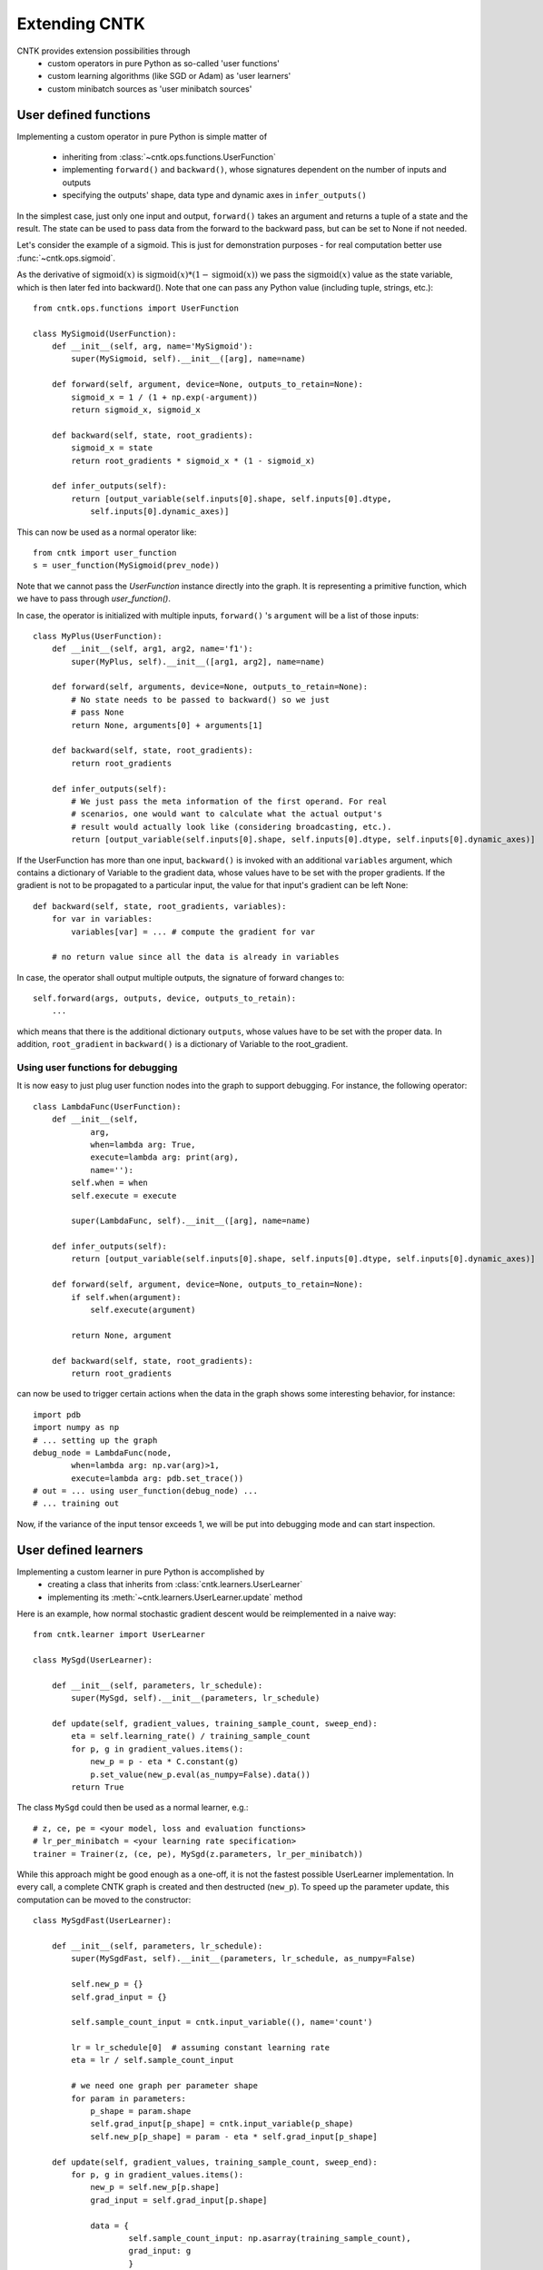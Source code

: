 Extending CNTK
==============

CNTK provides extension possibilities through
 - custom operators in pure Python as so-called 'user functions'
 - custom learning algorithms (like SGD or Adam) as 'user learners'
 - custom minibatch sources as 'user minibatch sources'

User defined functions
----------------------
Implementing a custom operator in pure Python is simple matter of

 - inheriting from :class:`~cntk.ops.functions.UserFunction`
 - implementing ``forward()`` and ``backward()``, whose signatures dependent on the number of inputs and outputs
 - specifying the outputs' shape, data type and dynamic axes in
   ``infer_outputs()``

In the simplest case, just only one input and output, ``forward()`` takes an
argument and returns a tuple of a state and the result. The state can be used to
pass data from the forward to the backward pass, but can be set to None if not
needed.

Let's consider the example of a sigmoid. This is just for demonstration purposes - for real
computation better use :func:`~cntk.ops.sigmoid`.

As the derivative of :math:`\textrm{sigmoid}(x)` is :math:`\textrm{sigmoid}(x) * (1-\textrm{sigmoid}(x))` we
pass the :math:`\textrm{sigmoid}(x)` value as the state variable, which is then later
fed into backward(). Note that one can pass any Python value (including
tuple, strings, etc.)::

    from cntk.ops.functions import UserFunction

    class MySigmoid(UserFunction):
        def __init__(self, arg, name='MySigmoid'):
            super(MySigmoid, self).__init__([arg], name=name)

        def forward(self, argument, device=None, outputs_to_retain=None):
            sigmoid_x = 1 / (1 + np.exp(-argument))
            return sigmoid_x, sigmoid_x

        def backward(self, state, root_gradients):
            sigmoid_x = state
            return root_gradients * sigmoid_x * (1 - sigmoid_x)

        def infer_outputs(self):
            return [output_variable(self.inputs[0].shape, self.inputs[0].dtype,
                self.inputs[0].dynamic_axes)]

This can now be used as a normal operator like::

    from cntk import user_function
    s = user_function(MySigmoid(prev_node))

Note that we cannot pass the `UserFunction` instance directly into the graph.
It is representing a primitive function, which we have to pass through
`user_function()`.

In case, the operator is initialized with multiple inputs, ``forward()`` 's
``argument`` will be a list of those inputs::

    class MyPlus(UserFunction):
        def __init__(self, arg1, arg2, name='f1'):
            super(MyPlus, self).__init__([arg1, arg2], name=name)

        def forward(self, arguments, device=None, outputs_to_retain=None):
            # No state needs to be passed to backward() so we just
            # pass None
            return None, arguments[0] + arguments[1]

        def backward(self, state, root_gradients):
            return root_gradients

        def infer_outputs(self):
            # We just pass the meta information of the first operand. For real
            # scenarios, one would want to calculate what the actual output's
            # result would actually look like (considering broadcasting, etc.).
            return [output_variable(self.inputs[0].shape, self.inputs[0].dtype, self.inputs[0].dynamic_axes)]

If the UserFunction has more than one input, ``backward()`` is invoked
with an additional ``variables`` argument, which contains a dictionary of
Variable to the gradient data, whose values have to be set with the proper
gradients. If the gradient is not to be propagated to a particular input,
the value for that input's gradient can be left None::

    def backward(self, state, root_gradients, variables):
        for var in variables:
            variables[var] = ... # compute the gradient for var

        # no return value since all the data is already in variables


In case, the operator shall output multiple outputs, the signature of forward
changes to::

   self.forward(args, outputs, device, outputs_to_retain):
       ...


which means that there is the additional dictionary ``outputs``, whose values
have to be set with the proper data.
In addition, ``root_gradient`` in ``backward()`` is a dictionary of Variable to the
root_gradient.

Using user functions for debugging
~~~~~~~~~~~~~~~~~~~~~~~~~~~~~~~~~~

It is now easy to just plug user function nodes into the graph to support
debugging. For instance, the following operator::

    class LambdaFunc(UserFunction):
        def __init__(self,
                arg,
                when=lambda arg: True,
                execute=lambda arg: print(arg),
                name=''):
            self.when = when
            self.execute = execute

            super(LambdaFunc, self).__init__([arg], name=name)

        def infer_outputs(self):
            return [output_variable(self.inputs[0].shape, self.inputs[0].dtype, self.inputs[0].dynamic_axes)]

        def forward(self, argument, device=None, outputs_to_retain=None):
            if self.when(argument):
                self.execute(argument)

            return None, argument

        def backward(self, state, root_gradients):
            return root_gradients

can now be used to trigger certain actions when the data in the graph shows some
interesting behavior, for instance::

    import pdb
    import numpy as np
    # ... setting up the graph
    debug_node = LambdaFunc(node,
            when=lambda arg: np.var(arg)>1,
            execute=lambda arg: pdb.set_trace())
    # out = ... using user_function(debug_node) ...
    # ... training out

Now, if the variance of the input tensor exceeds 1, we will be put into
debugging mode and can start inspection.

User defined learners
---------------------
Implementing a custom learner in pure Python is accomplished by
 - creating a class that inherits from :class:`cntk.learners.UserLearner`
 - implementing its :meth:`~cntk.learners.UserLearner.update` method

Here is an example, how normal stochastic gradient descent would be
reimplemented in a naive way::

    from cntk.learner import UserLearner

    class MySgd(UserLearner):

        def __init__(self, parameters, lr_schedule):
            super(MySgd, self).__init__(parameters, lr_schedule)

        def update(self, gradient_values, training_sample_count, sweep_end):
            eta = self.learning_rate() / training_sample_count
            for p, g in gradient_values.items():
                new_p = p - eta * C.constant(g)
                p.set_value(new_p.eval(as_numpy=False).data())
            return True

The class ``MySgd`` could then be used as a normal learner, e.g.::

    # z, ce, pe = <your model, loss and evaluation functions>
    # lr_per_minibatch = <your learning rate specification>
    trainer = Trainer(z, (ce, pe), MySgd(z.parameters, lr_per_minibatch))

While this approach might be good enough as a one-off, it is not the fastest
possible UserLearner implementation. In every call, a complete CNTK graph is
created and then destructed (``new_p``). To speed up the parameter update, this
computation can be moved to the constructor:: 

    class MySgdFast(UserLearner):

        def __init__(self, parameters, lr_schedule):
            super(MySgdFast, self).__init__(parameters, lr_schedule, as_numpy=False)

            self.new_p = {}
            self.grad_input = {}

            self.sample_count_input = cntk.input_variable((), name='count')

            lr = lr_schedule[0]  # assuming constant learning rate
            eta = lr / self.sample_count_input

            # we need one graph per parameter shape
            for param in parameters:
                p_shape = param.shape
                self.grad_input[p_shape] = cntk.input_variable(p_shape)
                self.new_p[p_shape] = param - eta * self.grad_input[p_shape]

        def update(self, gradient_values, training_sample_count, sweep_end):
            for p, g in gradient_values.items():
                new_p = self.new_p[p.shape]
                grad_input = self.grad_input[p.shape]

                data = {
                        self.sample_count_input: np.asarray(training_sample_count),
                        grad_input: g
                        }
                result = new_p.eval(data, as_numpy=False)
                shape = result.shape

                # result has the shape of a complete minibatch, but contains
                # only one tensor, which we want to write to p. This means, we
                # have to slice off the leading dynamic axes.
                static_tensor = result.data.slice_view([0]*len(shape),
                                                       shape[2:])
                p.set_value(static_tensor)

            return True

With this implementation, we keep the costly NumPy conversion to a bare
minimum, while speeding up the update process considerably.

Before starting a new learner, though, please check out :mod:`cntk.learners`
whether your learner is already available.

User defined minibatch sources
------------------------------
In order to make use of CNTK's training session, one has to provide the input data as an
instance of :class:`~cntk.io.MinibatchSource`. Although :mod:`cntk.io` already provides means to read
image, text, and speech data, there might be the need (e.g. in distributed scnearios) to
roll out one's own custom minibatch
source. This is possible in pure Python as simple matter of

 - inheriting from :class:`~cntk.io.UserMinibatchSource` and
 - implementing the following methods

   - ``stream_infos()``: returns a list of :class:`~cntk.io.StreamInformation` instances that describe the streams the minibatch source is providing
   - ``next_minibatch()``: returns the next minibatch data as a dictionary of :class:`~cntk.io.StreamInformation` instance to the data (instance of :class:`~cntk.io.MinibatchData`, which basically wraps the data).

In the following example, we reimplement parts of the CNTKTextFormatReader to show how it
is done in an end-to-end manner. As we can see, the majority of the lines below is
scenario-specific code that deals with parsing, etc.::

    import numpy as np
    from cntk.io import UserMinibatchSource, StreamInformation, MinibatchData

    # Our toy test data contains two sequences. 'x' is a sparse representation of the
    # features (numbers representing the words in our training data). 'y' is the one-hot
    # label.
    MBDATA = r'''0	|x 560:1	|y 1 0 0 0 0
    0	|x 0:1
    0	|x 0:1
    1	|x 560:1	|y 0 1 0 0 0
    1	|x 0:1
    1	|x 0:1
    1	|x 424:1
    '''

    class MyDataSource(UserMinibatchSource):
        def __init__(self, f_dim, l_dim):
            self.f_dim, self.l_dim = f_dim, l_dim

            self.fsi = StreamInformation("features", 0, 'sparse', np.float32, (self.f_dim,))
            self.lsi = StreamInformation("labels", 1, 'dense', np.float32, (self.l_dim,))

            # MBDATA fits into memory, so we will read it in all at once. Normally, however,
            # it does not, in which case we would need to keep track of the position in the
            # file until which we have already provided the data.
            # It follows the CNTKTextFormat specification
            #   sequence ID |feature1 data |feature2 data
            # where in this case feature1's data is encoded as one-hot and we will
            # convert to CSR, and feature2's data is a one-hot encoded as dense.

            # We will store
            #   sequence id -> "features" -> list of features
            # and
            #   sequence id -> "labels" -> label

            self.data = {}
            for line in MBDATA.split('\n'):
                line = line.strip()
                if not line:
                    continue
                seq_id, data = line.split('|', 1)
                data = data.split("|")
                seq_id = int(seq_id.strip())

                if seq_id not in self.data:
                    self.data[seq_id] = {'features': []}

                # Processing features - expecting one per line.
                features = data[0].split(" ")
                vocab_idx = int(features[1].split(":")[0])
                self.data[seq_id]['features'].append(vocab_idx)

                # Process label, if exists
                if len(data) == 2:
                    labels = np.asarray([data[1].split(" ")[1:]], dtype=np.float32)
                    self.data[seq_id]['labels'] = labels

            self.sequences = sorted(self.data)
            self.next_seq_idx = 0

            super(MyDataSource, self).__init__()

        def stream_infos(self):
            return [self.fsi, self.lsi]

        def next_minibatch(self, num_samples, number_of_workers=1, worker_rank=0, device=None):
            # Note that in this example we do not yet make use of number_of_workers or
            # worker_rank, which will limit the minibatch source to single GPU / single node
            # scenarios.

            features = []
            labels = []

            sweep_end = False

            f_sample_count = l_sample_count = 0

            while max(f_sample_count, l_sample_count) < num_samples:
                if self.next_seq_idx == len(self.sequences):
                    sweep_end = True
                    self.next_seq_idx = 0

                seq_id = self.sequences[self.sequences[self.next_seq_idx]]

                f_data = self.data[seq_id]['features']
                l_data = self.data[seq_id]['labels']
                if (features or labels) and max(f_sample_count+len(f_data), l_sample_count+len(l_data)) > num_samples:
                    break
                f_sample_count += len(f_data)
                features.append(f_data)

                l_sample_count += len(l_data)
                labels.append(l_data)

                self.next_seq_idx += 1

            num_seq = len(features)

            f_data = Value.one_hot(batch=features, num_classes=self.f_dim)
            l_data = Value(batch=np.asarray(labels, dtype=np.float32))

            result = {
                    self.fsi: MinibatchData(f_data, num_seq, f_sample_count, sweep_end),
                    self.lsi: MinibatchData(l_data, num_seq, l_sample_count, sweep_end)
                    }


            return result

This can then be used wherever a :class:`~cntk.io.MinibatchSource` instance is accepted,
e.g.::

    input_dim = 1000
    num_output_classes = 5

    # instantiating the user minibatch source
    mbs = MyDataSource(input_dim, num_output_classes)
    feature = sequence.input_variable(shape=(input_dim,))
    label = cntk.input_variable(shape=(num_output_classes,))

    # setting up the model
    # ...

    # and train
    trainer = Trainer(z, (ce, errs), [learner])
    input_map = {
        feature: mbs.fsi,
        label: mbs.lsi
    }

    session = training_session(
        trainer=trainer, mb_source=mbs,
        model_inputs_to_streams=input_map,
        mb_size=4, max_samples=20
    )
    session.train()

As we have noted above, this minibatch source is limited to single GPU / single node
scenarios, but it can be adapted easily to be used with e.g. BlockMomentum. We simply have
to use `number_of_workers` to cut the data in slices and then return the slices depending
on which `worker_rank` requested the next minibatch.

.. note:: Please note that it is the user's task to provide proper randomization of the training data.
